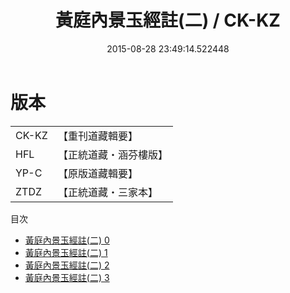 #+TITLE: 黃庭內景玉經註(二) / CK-KZ

#+DATE: 2015-08-28 23:49:14.522448
* 版本
 |     CK-KZ|【重刊道藏輯要】|
 |       HFL|【正統道藏・涵芬樓版】|
 |      YP-C|【原版道藏輯要】|
 |      ZTDZ|【正統道藏・三家本】|
目次
 - [[file:KR5b0086_000.txt][黃庭內景玉經註(二) 0]]
 - [[file:KR5b0086_001.txt][黃庭內景玉經註(二) 1]]
 - [[file:KR5b0086_002.txt][黃庭內景玉經註(二) 2]]
 - [[file:KR5b0086_003.txt][黃庭內景玉經註(二) 3]]
